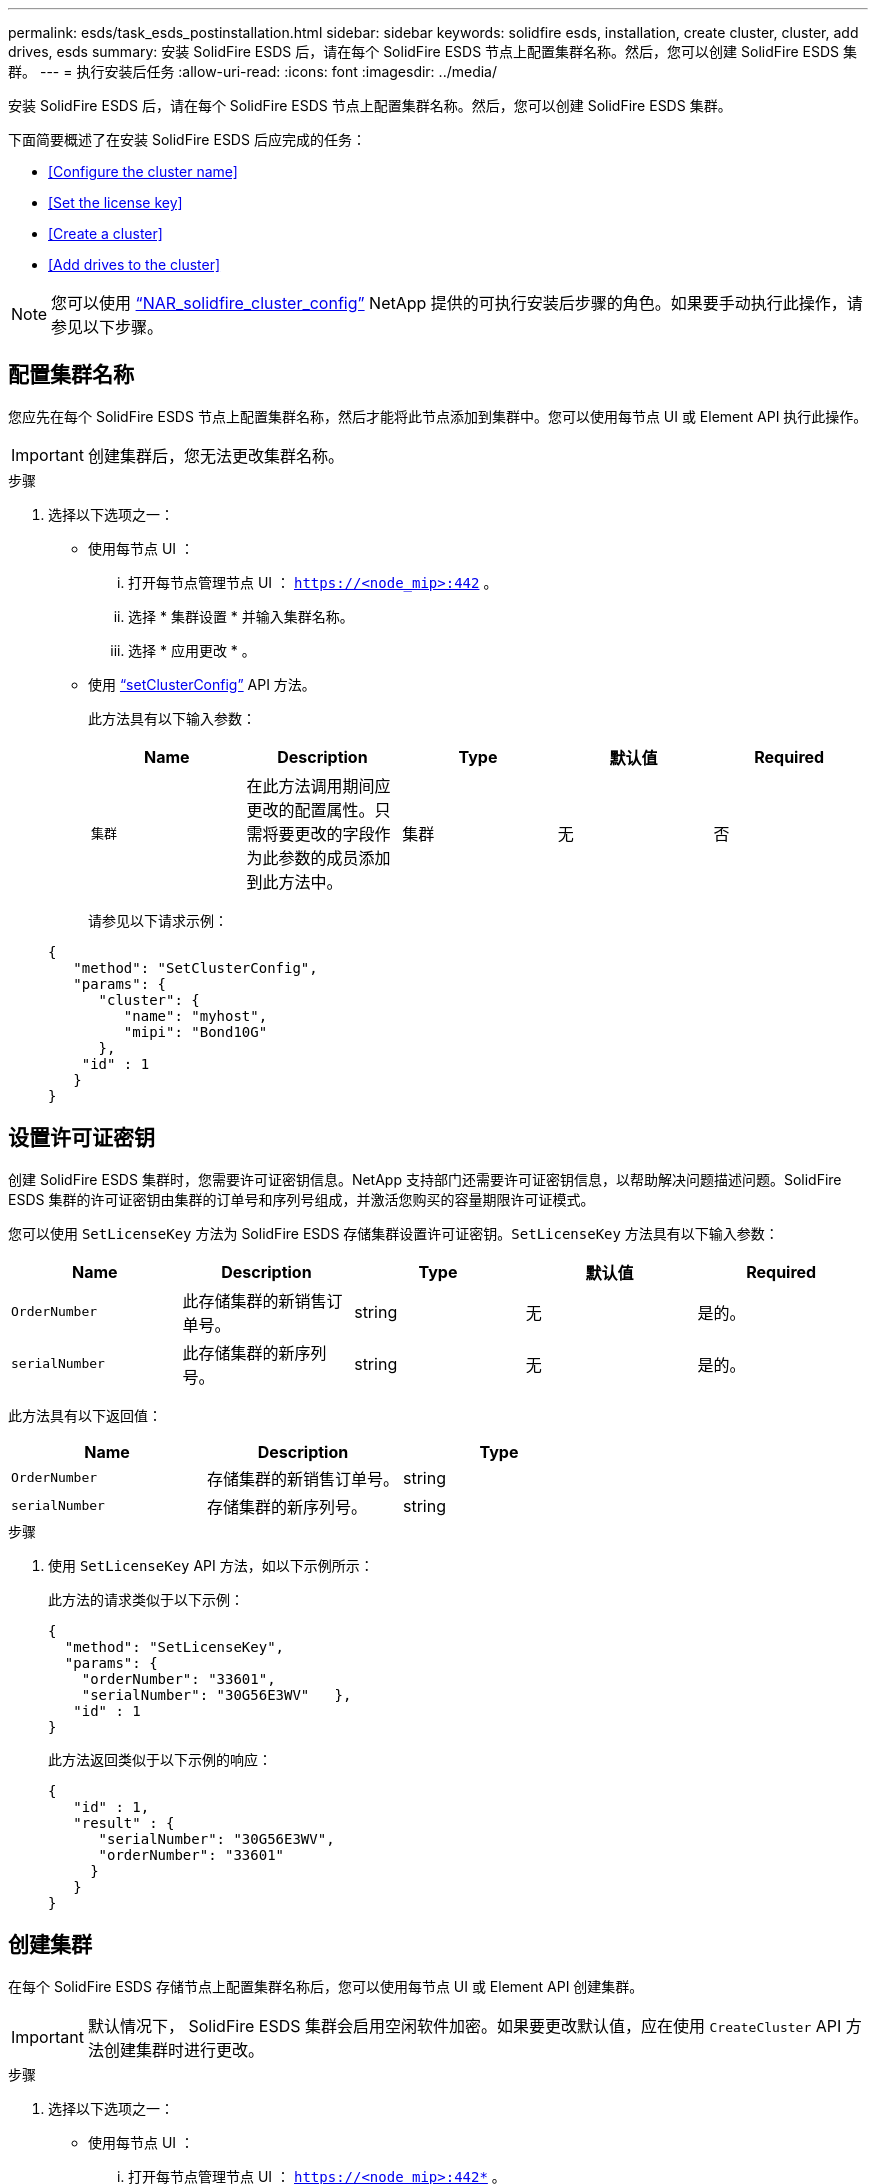 ---
permalink: esds/task_esds_postinstallation.html 
sidebar: sidebar 
keywords: solidfire esds, installation, create cluster, cluster, add drives, esds 
summary: 安装 SolidFire ESDS 后，请在每个 SolidFire ESDS 节点上配置集群名称。然后，您可以创建 SolidFire ESDS 集群。 
---
= 执行安装后任务
:allow-uri-read: 
:icons: font
:imagesdir: ../media/


[role="lead"]
安装 SolidFire ESDS 后，请在每个 SolidFire ESDS 节点上配置集群名称。然后，您可以创建 SolidFire ESDS 集群。

下面简要概述了在安装 SolidFire ESDS 后应完成的任务：

* <<Configure the cluster name>>
* <<Set the license key>>
* <<Create a cluster>>
* <<Add drives to the cluster>>



NOTE: 您可以使用 link:https://github.com/NetApp-Automation/nar_solidfire_cluster_config["`NAR_solidfire_cluster_config`"^] NetApp 提供的可执行安装后步骤的角色。如果要手动执行此操作，请参见以下步骤。



== 配置集群名称

您应先在每个 SolidFire ESDS 节点上配置集群名称，然后才能将此节点添加到集群中。您可以使用每节点 UI 或 Element API 执行此操作。


IMPORTANT: 创建集群后，您无法更改集群名称。

.步骤
. 选择以下选项之一：
+
** 使用每节点 UI ：
+
... 打开每节点管理节点 UI ： `https://<node_mip>:442` 。
... 选择 * 集群设置 * 并输入集群名称。
... 选择 * 应用更改 * 。


** 使用 link:../api/reference_element_api_setclusterconfig.html["`setClusterConfig`"^] API 方法。
+
此方法具有以下输入参数：

+
[cols="5*"]
|===
| Name | Description | Type | 默认值 | Required 


 a| 
`集群`
 a| 
在此方法调用期间应更改的配置属性。只需将要更改的字段作为此参数的成员添加到此方法中。
 a| 
集群
 a| 
无
 a| 
否

|===
+
请参见以下请求示例：

+
[listing]
----
{
   "method": "SetClusterConfig",
   "params": {
      "cluster": {
         "name": "myhost",
         "mipi": "Bond10G"
      },
    "id" : 1
   }
}
----






== 设置许可证密钥

创建 SolidFire ESDS 集群时，您需要许可证密钥信息。NetApp 支持部门还需要许可证密钥信息，以帮助解决问题描述问题。SolidFire ESDS 集群的许可证密钥由集群的订单号和序列号组成，并激活您购买的容量期限许可证模式。

您可以使用 `SetLicenseKey` 方法为 SolidFire ESDS 存储集群设置许可证密钥。`SetLicenseKey` 方法具有以下输入参数：

[cols="5*"]
|===
| Name | Description | Type | 默认值 | Required 


 a| 
`OrderNumber`
 a| 
此存储集群的新销售订单号。
 a| 
string
 a| 
无
 a| 
是的。



 a| 
`serialNumber`
 a| 
此存储集群的新序列号。
 a| 
string
 a| 
无
 a| 
是的。

|===
此方法具有以下返回值：

[cols="3*"]
|===
| Name | Description | Type 


 a| 
`OrderNumber`
 a| 
存储集群的新销售订单号。
 a| 
string



 a| 
`serialNumber`
 a| 
存储集群的新序列号。
 a| 
string

|===
.步骤
. 使用 `SetLicenseKey` API 方法，如以下示例所示：
+
此方法的请求类似于以下示例：

+
[listing]
----
{
  "method": "SetLicenseKey",
  "params": {
    "orderNumber": "33601",
    "serialNumber": "30G56E3WV"   },
   "id" : 1
}
----
+
此方法返回类似于以下示例的响应：

+
[listing]
----
{
   "id" : 1,
   "result" : {
      "serialNumber": "30G56E3WV",
      "orderNumber": "33601"
     }
   }
}
----




== 创建集群

在每个 SolidFire ESDS 存储节点上配置集群名称后，您可以使用每节点 UI 或 Element API 创建集群。


IMPORTANT: 默认情况下， SolidFire ESDS 集群会启用空闲软件加密。如果要更改默认值，应在使用 `CreateCluster` API 方法创建集群时进行更改。

.步骤
. 选择以下选项之一：
+
** 使用每节点 UI ：
+
... 打开每节点管理节点 UI ： `https://<node_mip>:442*` 。
... 从左侧导航栏中，选择 * 创建集群 * 。
... 选中节点对应的复选框。SolidFire ESDS 节点将显示为 SFc100 。
... 输入以下信息：用户名，密码，管理虚拟 IP （ MVIP ）地址，存储虚拟 IP （ SVIP ）地址，软件订单号和序列号。
+

NOTE: 创建集群后，您无法更改 MVIP 和 SVIP 地址。不支持对 MVIP 和 SVIP 使用相同的 IP 地址。

+

NOTE: 您不能更改初始集群管理员用户名。

+

IMPORTANT: 如果不指定订单号和序列号，则创建集群操作将失败。

+
image::../media/esds_create_cluster.png[显示了每节点 UI 屏幕。]

... 确认您已阅读 NetApp 最终用户许可协议。
... 选择 * 创建集群 * 。
... 要验证是否已创建集群，请登录到集群： `http://mvip_ip` 。
... 验证 clustername ， SVIP ， MVIP ， Node Count 和 Element 版本是否正确。


** 使用 link:../api/reference_element_api_createcluster.html["`CreateCluster`"^] API 方法。
+
此方法具有以下输入参数：

+
[cols="5*"]
|===
| Name | Description | Type | 默认值 | Required 


 a| 
`acceptEula`
 a| 
指示您在创建此集群时接受最终用户许可协议。要接受 EULA ，请将此参数设置为 true 。
 a| 
boolean
 a| 
无
 a| 
是的。



 a| 
`属性`
 a| 
名称 - 值对列表，采用 JSON 对象格式。
 a| 
JSON 对象
 a| 
无
 a| 
否



 a| 
`enableSoftwareEncryptionAtRest`
 a| 
启用此参数可使用基于软件的空闲加密。在 SolidFire ESDS 集群上默认为 true 。在所有其他集群上，默认为 false 。
 a| 
boolean
 a| 
true
 a| 
否



 a| 
`mVIP`
 a| 
管理网络上集群的浮动（虚拟） IP 地址。
 a| 
string
 a| 
无
 a| 
是的。



 a| 
`节点`
 a| 
构成集群的一组初始节点的 CIP/SIP 地址。此节点的 IP 必须位于列表中。
 a| 
string array
 a| 
无
 a| 
是的。



 a| 
`OrderNumber`
 a| 
字母数字销售订单号。在 SolidFire ESDS 上为必需项。
 a| 
string
 a| 
无
 a| 
否（基于硬件的平台）是（基于软件的平台）



 a| 
`密码`
 a| 
集群管理员帐户的初始密码。
 a| 
string
 a| 
无
 a| 
是的。



 a| 
`serialNumber`
 a| 
九位字母数字序列号。在 SolidFire ESDS 上为必需项。
 a| 
string
 a| 
无
 a| 
否（基于硬件的平台）是（基于软件的平台）



 a| 
`sVIP`
 a| 
存储（ iSCSI ）网络上集群的浮动（虚拟） IP 地址。
 a| 
string
 a| 
无
 a| 
是的。



 a| 
`用户名`
 a| 
集群管理员的用户名。
 a| 
string
 a| 
无
 a| 
是的。

|===
+
请参见以下示例请求：

+
[listing]
----
{
  "method": "CreateCluster",
  "params": {
    "acceptEula": true,
    "mvip": "10.0.3.1",
    "svip": "10.0.4.1",
    "repCount": 2,
    "username": "Admin1",
    "password": "9R7ka4rEPa2uREtE",
    "attributes": {
      "clusteraccountnumber": "axdf323456"
    },
    "nodes": [
      "10.0.2.1",
      "10.0.2.2",
      "10.0.2.3",
      "10.0.2.4"
    ]
  },
  "id": 1
}
----




有关此方法的详细信息，请参见 link:api/reference_element_api_createcluster.html["`CreateCluster`"^]。



== 向集群添加驱动器

您应将驱动器添加到 SolidFire ESDS 集群中，以便它们可以加入集群。您可以使用 Element UI 或 API 执行此操作。

.步骤
. 选择以下选项之一：
+
** 使用 Element UI ：
+
... 从 Element UI 中，选择 * 集群 * > * 驱动器 * 。
... 选择 * 可用 * 可查看可用驱动器列表。
... 要添加单个驱动器，请选择要添加的驱动器的 * 操作 * 图标，然后选择 * 添加 * 。
... 要添加多个驱动器，请选中要添加的驱动器对应的复选框，选择 * 批量操作 * ，然后选择 * 添加 * 。
... 确认已添加驱动器，并且集群容量符合预期。


** 使用 https://docs.netapp.com/us-en/element-software/docs/api/reference_element_api_adddrives.html["`AddDrives`"^] API 方法。
+
此方法具有以下输入参数：

+
[cols="5*"]
|===
| Name | Description | Type | 默认值 | Required 


 a| 
`d` 驱动器
 a| 
要添加到集群的每个驱动器的相关信息。可能值：

*** driveID ：要添加的驱动器的 ID （整型）。
*** type ：要添加的驱动器的类型（字符串）。有效值为 "slice" ， "block" 或 "volume" 。如果省略，则系统会分配正确的类型。

 a| 
JSON 对象数组
 a| 
无
 a| 
是（ type 为可选）

|===
+
以下是请求示例：

+
[listing]
----
{
  "id": 1,
  "method": "AddDrives",
  "params": {
    "drives": [
      {
        "driveID": 1,
        "type": "slice"
      },
      {
        "driveID": 2,
        "type": "block"
      },
      {
        "driveID": 3,
        "type": "block"
      }
    ]
  }
}
----




有关此 API 方法的详细信息，请参见 link:../api/reference_element_api_adddrives.html["`AddDrives`"^]。



== 了解更多信息

* https://www.netapp.com/data-storage/solidfire/documentation/["NetApp SolidFire 资源页面"^]
* https://docs.netapp.com/sfe-122/topic/com.netapp.ndc.sfe-vers/GUID-B1944B0E-B335-4E0B-B9F1-E960BF32AE56.html["早期版本的 NetApp SolidFire 和 Element 产品的文档"^]

